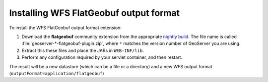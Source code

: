 .. _flatgeobuf_installing:

Installing WFS FlatGeobuf output format
=======================================

To install the WFS FlatGeobuf output format extension:

#. Download the **flatgeobuf** community extension from the appropriate `nightly build <https://build.geoserver.org/geoserver/>`_. The file name is called :file:`geoserver-*-flatgeobuf-plugin.zip`, where ``*`` matches the version number of GeoServer you are using. 

#. Extract this these files and place the JARs in ``WEB-INF/lib``.

#. Perform any configuration required by your servlet container, and then restart.

The result will be a new datastore (which can be a file or a directory) and a new WFS output format (``outputFormat=application/flatgeobuf``)
